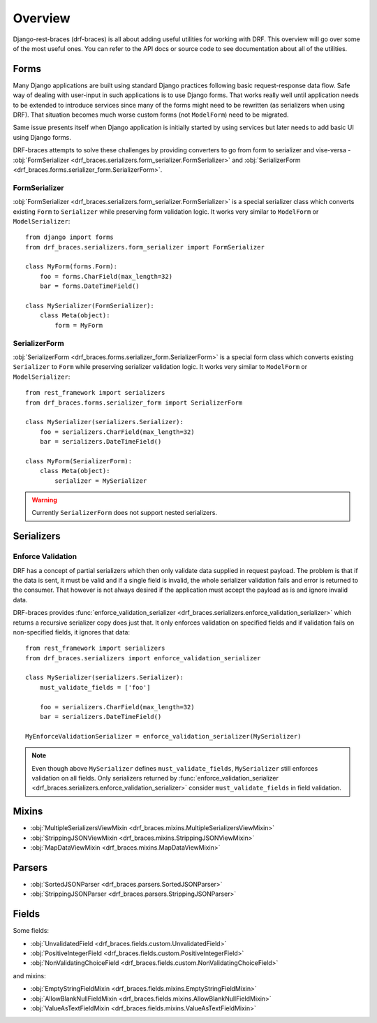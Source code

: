 ========
Overview
========

Django-rest-braces (drf-braces) is all about adding useful utilities for working with DRF.
This overview will go over some of the most useful ones. You can refer to the API docs or source
code to see documentation about all of the utilities.

Forms
=====

Many Django applications are built using standard Django practices following basic request-response
data flow. Safe way of dealing with user-input in such applications is to use
Django forms. That works really well until application needs to be extended to introduce services
since many of the forms might need to be rewritten (as serializers when using DRF).
That situation becomes much worse custom forms (not ``ModelForm``) need to be migrated.

Same issue presents itself when Django application is initially started by using services
but later needs to add basic UI using Django forms.

DRF-braces attempts to solve these challenges by providing converters to go from form to
serializer and vise-versa -
:obj:`FormSerializer <drf_braces.serializers.form_serializer.FormSerializer>` and
:obj:`SerializerForm <drf_braces.forms.serializer_form.SerializerForm>`.

FormSerializer
--------------

:obj:`FormSerializer <drf_braces.serializers.form_serializer.FormSerializer>` is a special
serializer class which converts existing ``Form`` to ``Serializer`` while preserving form validation logic.
It works very similar to ``ModelForm`` or ``ModelSerializer``::

    from django import forms
    from drf_braces.serializers.form_serializer import FormSerializer

    class MyForm(forms.Form):
        foo = forms.CharField(max_length=32)
        bar = forms.DateTimeField()

    class MySerializer(FormSerializer):
        class Meta(object):
            form = MyForm

SerializerForm
--------------

:obj:`SerializerForm <drf_braces.forms.serializer_form.SerializerForm>` is a special form class
which converts existing ``Serializer`` to ``Form`` while preserving serializer validation logic.
It works very similar to ``ModelForm`` or ``ModelSerializer``::

    from rest_framework import serializers
    from drf_braces.forms.serializer_form import SerializerForm

    class MySerializer(serializers.Serializer):
        foo = serializers.CharField(max_length=32)
        bar = serializers.DateTimeField()

    class MyForm(SerializerForm):
        class Meta(object):
            serializer = MySerializer

.. warning::
    Currently ``SerializerForm`` does not support nested serializers.

Serializers
===========

Enforce Validation
------------------

DRF has a concept of partial serializers which then only validate data supplied in request payload.
The problem is that if the data is sent, it must be valid and if a single field is invalid,
the whole serializer validation fails and error is returned to the consumer.
That however is not always desired if the application must accept the payload as is
and ignore invalid data.

DRF-braces provides :func:`enforce_validation_serializer <drf_braces.serializers.enforce_validation_serializer>`
which returns a recursive serializer copy does just that. It only enforces validation on specified
fields and if validation fails on non-specified fields, it ignores that data::

    from rest_framework import serializers
    from drf_braces.serializers import enforce_validation_serializer

    class MySerializer(serializers.Serializer):
        must_validate_fields = ['foo']

        foo = serializers.CharField(max_length=32)
        bar = serializers.DateTimeField()

    MyEnforceValidationSerializer = enforce_validation_serializer(MySerializer)

.. note::
    Even though above ``MySerializer`` defines ``must_validate_fields``, ``MySerializer``
    still enforces validation on all fields. Only serializers returned by
    :func:`enforce_validation_serializer <drf_braces.serializers.enforce_validation_serializer>`
    consider ``must_validate_fields`` in field validation.

Mixins
======

* :obj:`MultipleSerializersViewMixin <drf_braces.mixins.MultipleSerializersViewMixin>`
* :obj:`StrippingJSONViewMixin <drf_braces.mixins.StrippingJSONViewMixin>`
* :obj:`MapDataViewMixin <drf_braces.mixins.MapDataViewMixin>`

Parsers
=======

* :obj:`SortedJSONParser <drf_braces.parsers.SortedJSONParser>`
* :obj:`StrippingJSONParser <drf_braces.parsers.StrippingJSONParser>`

Fields
======

Some fields:

* :obj:`UnvalidatedField <drf_braces.fields.custom.UnvalidatedField>`
* :obj:`PositiveIntegerField <drf_braces.fields.custom.PositiveIntegerField>`
* :obj:`NonValidatingChoiceField <drf_braces.fields.custom.NonValidatingChoiceField>`

and mixins:

* :obj:`EmptyStringFieldMixin <drf_braces.fields.mixins.EmptyStringFieldMixin>`
* :obj:`AllowBlankNullFieldMixin <drf_braces.fields.mixins.AllowBlankNullFieldMixin>`
* :obj:`ValueAsTextFieldMixin <drf_braces.fields.mixins.ValueAsTextFieldMixin>`
